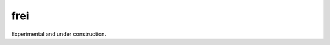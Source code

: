 frei
====

.. image:: https://github.com/bmorris3/frei/actions/workflows/ci_tests.yml/badge.svg
   :target: https://github.com/bmorris3/frei/actions/workflows/ci_tests.yml
   :alt: CI Tests

.. image:: https://readthedocs.org/projects/frei/badge/?version=latest
   :target: https://frei.readthedocs.io/en/latest/?badge=latest
   :alt: Documentation Status

Experimental and under construction.
